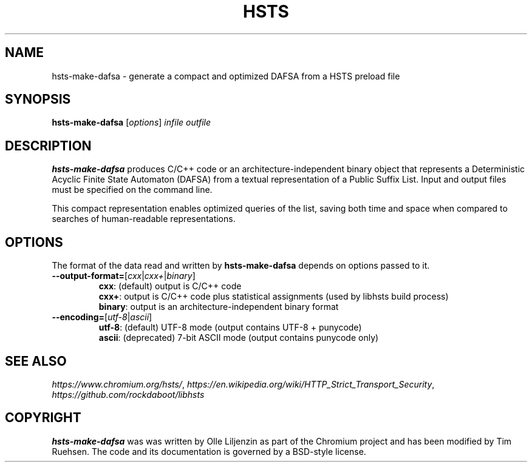 .TH HSTS "1" "March 2018" "hsts 0.0.1" "User Commands"
.SH NAME
hsts-make-dafsa \- generate a compact and optimized DAFSA from a HSTS preload file
.SH SYNOPSIS
.B hsts-make-dafsa
[\fI\,options\/\fR] \fIinfile\fR \fIoutfile\fR
.SH DESCRIPTION
\fBhsts-make-dafsa\fR produces C/C++ code or an
architecture-independent binary object that represents a Deterministic
Acyclic Finite State Automaton (DAFSA) from a textual representation
of a Public Suffix List.  Input and output files must be specified on
the command line.

This compact representation enables optimized queries of the list,
saving both time and space when compared to searches of human-readable
representations.
.SH OPTIONS
The format of the data read and written by \fBhsts-make-dafsa\fR
depends on options passed to it.
.br
.TP
\fB\-\-output\-format=\fR[\fIcxx\fR|\fIcxx+\fR|\fIbinary\fR]
\fBcxx\fR: (default) output is C/C++ code
.br
\fBcxx+\fR: output is C/C++ code plus statistical assignments (used by libhsts build process)
.br
\fBbinary\fR: output is an architecture-independent binary format
.TP
\fB\-\-encoding=\fR[\fIutf-8\fR|\fIascii\fR]
\fButf-8\fR: (default) UTF-8 mode (output contains UTF-8 + punycode)
.br
\fBascii\fR: (deprecated) 7-bit ASCII mode (output contains punycode only)
.SH SEE ALSO
.IR https://www.chromium.org/hsts/ ", " https://en.wikipedia.org/wiki/HTTP_Strict_Transport_Security ", "
.IR https://github.com/rockdaboot/libhsts
.SH COPYRIGHT
\fBhsts-make-dafsa\fR was was written by Olle Liljenzin as part of the
Chromium project and has been modified by Tim Ruehsen.
The code and its documentation is governed by a BSD-style license.
